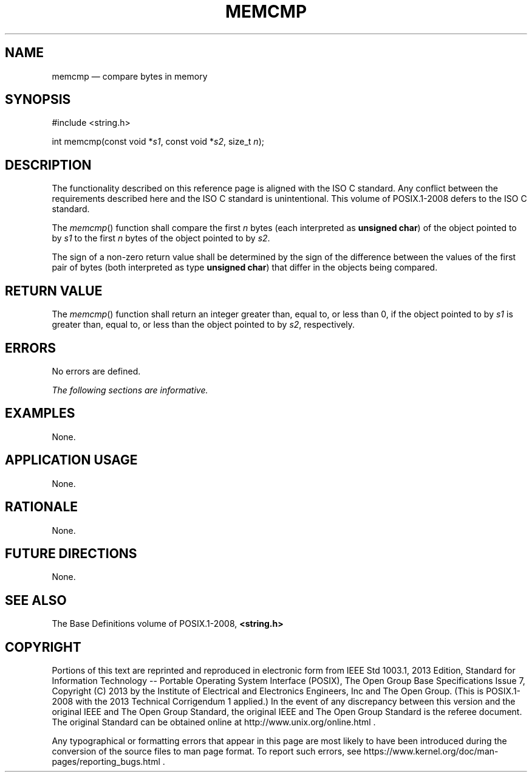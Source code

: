 '\" et
.TH MEMCMP "3" 2013 "IEEE/The Open Group" "POSIX Programmer's Manual"

.SH NAME
memcmp
\(em compare bytes in memory
.SH SYNOPSIS
.LP
.nf
#include <string.h>
.P
int memcmp(const void *\fIs1\fP, const void *\fIs2\fP, size_t \fIn\fP);
.fi
.SH DESCRIPTION
The functionality described on this reference page is aligned with the
ISO\ C standard. Any conflict between the requirements described here and the
ISO\ C standard is unintentional. This volume of POSIX.1\(hy2008 defers to the ISO\ C standard.
.P
The
\fImemcmp\fR()
function shall compare the first
.IR n
bytes (each interpreted as
.BR "unsigned char" )
of the object pointed to by
.IR s1
to the first
.IR n
bytes of the object pointed to by
.IR s2 .
.P
The sign of a non-zero return value shall be determined by the sign of
the difference between the values of the first pair of bytes (both
interpreted as type
.BR "unsigned char" )
that differ in the objects being compared.
.SH "RETURN VALUE"
The
\fImemcmp\fR()
function shall return an integer greater than, equal to, or less than
0, if the object pointed to by
.IR s1
is greater than, equal to, or less than the object pointed to by
.IR s2 ,
respectively.
.SH ERRORS
No errors are defined.
.LP
.IR "The following sections are informative."
.SH EXAMPLES
None.
.SH "APPLICATION USAGE"
None.
.SH RATIONALE
None.
.SH "FUTURE DIRECTIONS"
None.
.SH "SEE ALSO"
The Base Definitions volume of POSIX.1\(hy2008,
.IR "\fB<string.h>\fP"
.SH COPYRIGHT
Portions of this text are reprinted and reproduced in electronic form
from IEEE Std 1003.1, 2013 Edition, Standard for Information Technology
-- Portable Operating System Interface (POSIX), The Open Group Base
Specifications Issue 7, Copyright (C) 2013 by the Institute of
Electrical and Electronics Engineers, Inc and The Open Group.
(This is POSIX.1-2008 with the 2013 Technical Corrigendum 1 applied.) In the
event of any discrepancy between this version and the original IEEE and
The Open Group Standard, the original IEEE and The Open Group Standard
is the referee document. The original Standard can be obtained online at
http://www.unix.org/online.html .

Any typographical or formatting errors that appear
in this page are most likely
to have been introduced during the conversion of the source files to
man page format. To report such errors, see
https://www.kernel.org/doc/man-pages/reporting_bugs.html .

